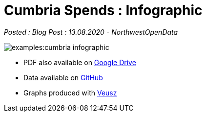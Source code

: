 = Cumbria Spends : Infographic

:author: NorthwestOpenData
:revdate: 13.08.2020
:revremark: Blog Post

_Posted : {revremark} : {revdate} - {author}_

image::examples:cumbria_infographic.pdf[]

* PDF also available on https://drive.google.com/file/d/18dnQgnLOd23NmBEzRZPMAd8WCeoIjevP/view?usp=sharing[Google Drive]
* Data available on https://github.com/northwestopendata/lgtc_nwod_data/tree/master/cumbria[GitHub]
* Graphs produced with https://veusz.github.io[Veusz]
